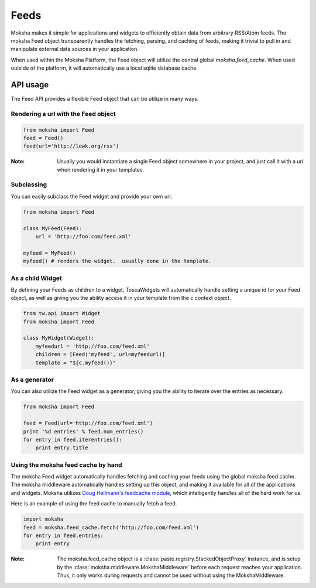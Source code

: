 Feeds
=====

Moksha makes it simple for applications and widgets to efficiently obtain
data from arbitrary RSS/Atom feeds.  The moksha Feed object transparently
handles the fetching, parsing, and caching of feeds, making it trivial to
pull in and manipulate external data sources in your application.

When used within the Moksha Platform, the Feed object will utilize the central
global `moksha.feed_cache`.  When used outside of the platform, it will
automatically use a local sqlite database cache.

API usage
---------

The Feed API provides a flexible Feed object that can be utilize in many ways.

Rendering a url with the Feed object
~~~~~~~~~~~~~~~~~~~~~~~~~~~~~~~~~~~~

.. code-block:: python

    from moksha import Feed
    feed = Feed()
    feed(url='http://lewk.org/rss')

:Note: Usually you would instantiate a single Feed object somewhere in your project, and just call it with a `url` when rendering it in your templates.

Subclassing
~~~~~~~~~~~

You can easily subclass the Feed widget and provide your own url.

.. code-block:: python

    from moksha import Feed

    class MyFeed(Feed):
        url = 'http://foo.com/feed.xml'

    myfeed = MyFeed()
    myfeed() # renders the widget.  usually done in the template.

As a child Widget
~~~~~~~~~~~~~~~~~

By defining your Feeds as children to a widget, ToscaWidgets will automatically
handle setting a unique id for your Feed object, as well as giving you the
ability access it in your template from the `c` context object.

.. code-block:: python

    from tw.api import Widget
    from moksha import Feed

    class MyWidget(Widget):
        myfeedurl = 'http://foo.com/feed.xml'
        children = [Feed('myfeed', url=myfeedurl)]
        template = "${c.myfeed()}"

As a generator
~~~~~~~~~~~~~~

You can also utilize the Feed widget as a generator, giving you the ability
to iterate over the entries as necessary.

.. code-block:: python

    from moksha import Feed

    feed = Feed(url='http://foo.com/feed.xml')
    print '%d entries' % feed.num_entries()
    for entry in feed.iterentries():
        print entry.title

Using the moksha feed cache by hand
~~~~~~~~~~~~~~~~~~~~~~~~~~~~~~~~~~~

The moksha Feed widget automatically handles fetching and caching your feeds
using the global moksha feed cache.  The moksha middleware automatically
handles setting up this object, and making it available for all of the
applications and widgets.  Moksha utilizes `Doug Hellmann's feedcache module <http://www.doughellmann.com/projects/feedcache>`_, which intelligently handles
all of the hard work for us.

Here is an example of using the feed cache to manually fetch a feed.


.. code-block:: python

    import moksha
    feed = moksha.feed_cache.fetch('http://foo.com/feed.xml')
    for entry in feed.entries:
        print entry

:Note: The moksha.feed_cache object is a :class:`paste.registry.StackedObjectProxy` instance, and is setup by the :class:`moksha.middleware.MokshaMiddleware` before each request reaches your application.  Thus, it only works during requests and cannot be used without using the MokshaMiddleware.
